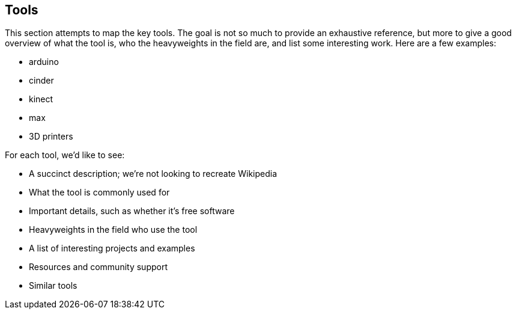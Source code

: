 [[tools]]
== Tools

This section attempts to map the key tools. The goal is not so much to provide an exhaustive reference, but more to give a good overview of what the tool is, who the heavyweights in the field are, and list some interesting work. Here are a few examples:

* arduino
* cinder
* kinect
* max
* 3D printers

For each tool, we'd like to see:

* A succinct description; we're not looking to recreate Wikipedia
* What the tool is commonly used for
* Important details, such as whether it's free software
* Heavyweights in the field who use the tool
* A list of interesting projects and examples
* Resources and community support
* Similar tools